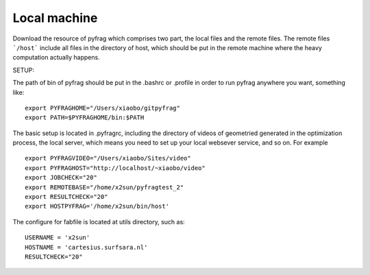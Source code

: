 Local machine
=============


Download the resource of pyfrag which comprises two part, the local files and the remote files. The remote files ```/host``` include all files in the directory of host, which should be put in the remote machine where the heavy computation actually happens.


SETUP:


The path of bin of pyfrag should be put in the .bashrc or .profile in order to run pyfrag anywhere you want, something like: ::


  export PYFRAGHOME="/Users/xiaobo/gitpyfrag"
  export PATH=$PYFRAGHOME/bin:$PATH


The basic setup is located in .pyfragrc, including the directory of videos of geometried generated in the optimization process, the local server, which means you need to set up your local websever service, and so on. For example ::

  export PYFRAGVIDEO="/Users/xiaobo/Sites/video"
  export PYFRAGHOST="http://localhost/~xiaobo/video"
  export JOBCHECK="20"
  export REMOTEBASE="/home/x2sun/pyfragtest_2"
  export RESULTCHECK="20"
  export HOSTPYFRAG='/home/x2sun/bin/host'


The configure for fabfile is located at utils directory, such as: ::

  USERNAME = 'x2sun'
  HOSTNAME = 'cartesius.surfsara.nl'
  RESULTCHECK="20"
